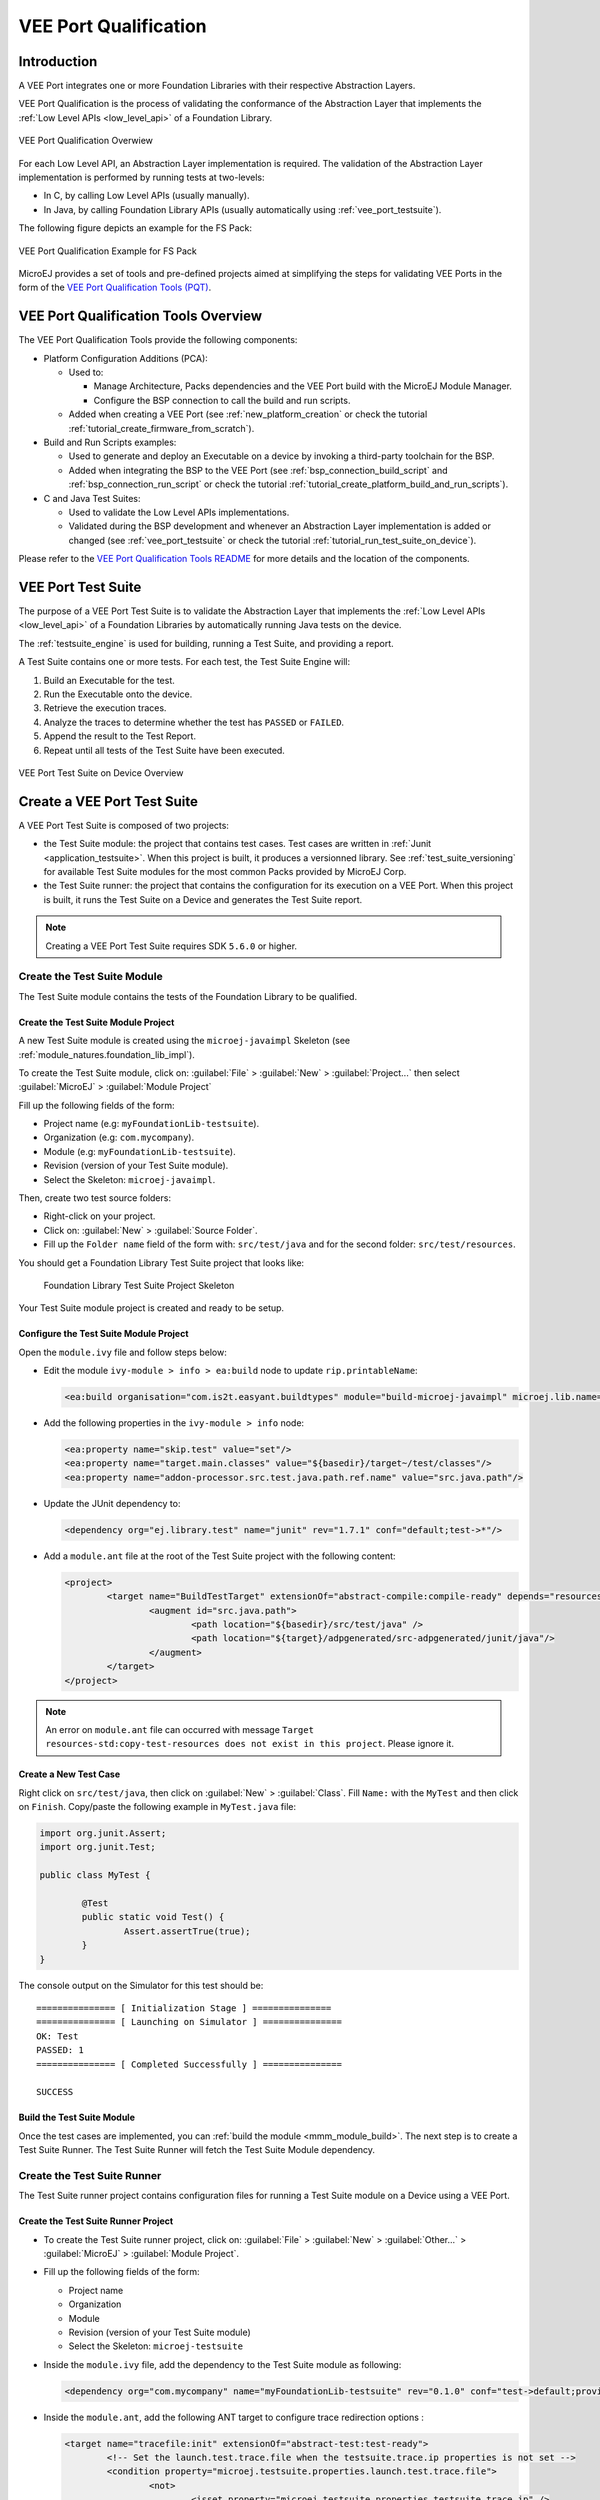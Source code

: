 .. _veeport_qualification:

======================
VEE Port Qualification
======================

Introduction
============

A VEE Port integrates one or more Foundation Libraries with their
respective Abstraction Layers.

VEE Port Qualification is the process of validating the conformance of the Abstraction
Layer that implements the :ref:`Low Level APIs <low_level_api>` of a Foundation Library.

.. figure:: images/qualification-overview.png
   :align: center
   :scale: 80%

   VEE Port Qualification Overwiew

For each Low Level API, an Abstraction Layer implementation is
required.  The validation of the Abstraction Layer implementation is
performed by running tests at two-levels:

- In C, by calling Low Level APIs (usually manually).
- In Java, by calling Foundation Library APIs (usually automatically using :ref:`vee_port_testsuite`).

The following figure depicts an example for the FS Pack:

.. figure:: images/qualification-test-suite-fs.png
   :align: center
   :scale: 80%

   VEE Port Qualification Example for FS Pack

MicroEJ provides a set of tools and pre-defined projects aimed at
simplifying the steps for validating VEE Ports in the form of the
`VEE Port Qualification Tools (PQT)
<https://github.com/MicroEJ/VEEPortQualificationTools>`__.

.. _pqt_overview:

VEE Port Qualification Tools Overview
=====================================

The VEE Port Qualification Tools provide the following components:

- Platform Configuration Additions (PCA):

  - Used to:

    - Manage Architecture, Packs dependencies and the VEE Port
      build with the MicroEJ Module Manager.
    - Configure the BSP connection to call the build and run scripts.

  - Added when creating a VEE Port (see :ref:`new_platform_creation`
    or check the tutorial :ref:`tutorial_create_firmware_from_scratch`).

- Build and Run Scripts examples:

  - Used to generate and deploy an Executable on a device by
    invoking a third-party toolchain for the BSP.
  - Added when integrating the BSP to the VEE Port (see
    :ref:`bsp_connection_build_script` and
    :ref:`bsp_connection_run_script` or check the tutorial :ref:`tutorial_create_platform_build_and_run_scripts`).

- C and Java Test Suites:

  - Used to validate the Low Level APIs implementations.
  - Validated during the BSP development and whenever an Abstraction
    Layer implementation is added or changed (see
    :ref:`vee_port_testsuite` or check the tutorial
    :ref:`tutorial_run_test_suite_on_device`).

Please refer to the `VEE Port Qualification Tools README
<https://github.com/MicroEJ/VEEPortQualificationTools>`__ for more
details and the location of the components.

.. _vee_port_testsuite:

VEE Port Test Suite
===================

The purpose of a VEE Port Test Suite is to validate the
Abstraction Layer that implements the :ref:`Low Level APIs
<low_level_api>` of a Foundation Libraries by automatically running
Java tests on the device.

The :ref:`testsuite_engine` is used for building,
running a Test Suite, and providing a report.

A Test Suite contains one or more tests. For each test, the Test Suite Engine will:

1. Build an Executable for the test.

2. Run the Executable onto the device.

3. Retrieve the execution traces.

4. Analyze the traces to determine whether the test has ``PASSED`` or ``FAILED``.

5. Append the result to the Test Report.

6. Repeat until all tests of the Test Suite have been executed.

.. figure:: images/testsuite-engine-overview.png
   :alt: VEE Port Test Suite on Device Overview
   :align: center

   VEE Port Test Suite on Device Overview

.. _create_junit_vee_port_testsuite:

Create a VEE Port Test Suite
============================

A VEE Port Test Suite is composed of two projects:

- the Test Suite module: the project that contains test cases. Test cases are written in :ref:`Junit <application_testsuite>`.
  When this project is built, it produces a versionned library. See :ref:`test_suite_versioning` for available Test Suite modules for the most common Packs provided by MicroEJ Corp.
- the Test Suite runner: the project that contains the configuration for its execution on a VEE Port. 
  When this project is built, it runs the Test Suite on a Device and generates the Test Suite report.

.. note:: 
  
   Creating a VEE Port Test Suite requires SDK ``5.6.0`` or higher.


Create the Test Suite Module
----------------------------

The Test Suite module contains the tests of the Foundation Library to be qualified.

Create the Test Suite Module Project
~~~~~~~~~~~~~~~~~~~~~~~~~~~~~~~~~~~~

A new Test Suite module is created using the ``microej-javaimpl`` Skeleton (see :ref:`module_natures.foundation_lib_impl`).

To create the Test Suite module, click on: :guilabel:`File` > :guilabel:`New` > :guilabel:`Project...` then select :guilabel:`MicroEJ` > :guilabel:`Module Project`

Fill up the following fields of the form:

- Project name (e.g: ``myFoundationLib-testsuite``).
- Organization (e.g: ``com.mycompany``).
- Module (e.g: ``myFoundationLib-testsuite``).
- Revision (version of your Test Suite module).
- Select the Skeleton: ``microej-javaimpl``.

Then, create two test source folders: 

- Right-click on your project.
- Click on: :guilabel:`New` > :guilabel:`Source Folder`.
- Fill up the ``Folder name`` field of the form with: ``src/test/java`` and for the second folder: ``src/test/resources``.

You should get a Foundation Library Test Suite project that looks like:

   .. figure:: images/foundation-library-testsuite-skeleton.png
      :alt: Foundation Library Test Suite Project Skeleton
      :align: center

      Foundation Library Test Suite Project Skeleton
      
Your Test Suite module project is created and ready to be setup.

Configure the Test Suite Module Project
~~~~~~~~~~~~~~~~~~~~~~~~~~~~~~~~~~~~~~~

Open the ``module.ivy`` file and follow steps below:

- Edit the module ``ivy-module > info > ea:build`` node to update ``rip.printableName``:
  
  .. code-block:: XML
  
		<ea:build organisation="com.is2t.easyant.buildtypes" module="build-microej-javaimpl" microej.lib.name="myFoundationLib-testsuite-1.0" rip.printableName="myFoundationLib Test Suite Impl" revision="5.2.+">
  
- Add the following properties in the ``ivy-module > info`` node:
  
  .. code-block:: XML

		<ea:property name="skip.test" value="set"/>
		<ea:property name="target.main.classes" value="${basedir}/target~/test/classes"/>
		<ea:property name="addon-processor.src.test.java.path.ref.name" value="src.java.path"/>
  
- Update the JUnit dependency to: 

  .. code-block:: XML

		<dependency org="ej.library.test" name="junit" rev="1.7.1" conf="default;test->*"/>

- Add a ``module.ant`` file at the root of the Test Suite project with the following content:

  .. code-block:: XML

		<project>
			<target name="BuildTestTarget" extensionOf="abstract-compile:compile-ready" depends="resources-std:copy-test-resources">
				<augment id="src.java.path">
					<path location="${basedir}/src/test/java" />
					<path location="${target}/adpgenerated/src-adpgenerated/junit/java"/>
				</augment>
			</target>
		</project>

.. note:: An error on ``module.ant`` file can occurred with message ``Target resources-std:copy-test-resources does not exist in this project``. Please ignore it. 

Create a New Test Case
~~~~~~~~~~~~~~~~~~~~~~

Right click on ``src/test/java``, then click on :guilabel:`New` > :guilabel:`Class`. Fill ``Name:`` with the ``MyTest`` 
and then click on ``Finish``. Copy/paste the following example in ``MyTest.java`` file:

.. code-block:: java

        import org.junit.Assert;
        import org.junit.Test;

        public class MyTest {

        	@Test
                public static void Test() {
        		Assert.assertTrue(true);
                }
        }

The console output on the Simulator for this test should be:

:: 

        =============== [ Initialization Stage ] ===============
        =============== [ Launching on Simulator ] ===============
        OK: Test
        PASSED: 1
        =============== [ Completed Successfully ] ===============

        SUCCESS

Build the Test Suite Module
~~~~~~~~~~~~~~~~~~~~~~~~~~~

Once the test cases are implemented, you can :ref:`build the module <mmm_module_build>`.
The next step is to create a Test Suite Runner.
The Test Suite Runner will fetch the Test Suite Module dependency.

Create the Test Suite Runner
----------------------------

The Test Suite runner project contains configuration files for running a Test Suite module on a Device using a VEE Port.

Create the Test Suite Runner Project
~~~~~~~~~~~~~~~~~~~~~~~~~~~~~~~~~~~~

- To create the Test Suite runner project, click on: :guilabel:`File` > :guilabel:`New` > :guilabel:`Other...` > :guilabel:`MicroEJ` > :guilabel:`Module Project`.

- Fill up the following fields of the form:

  - Project name
  - Organization
  - Module
  - Revision (version of your Test Suite module)
  - Select the Skeleton: ``microej-testsuite``

- Inside the ``module.ivy`` file, add the dependency to the Test Suite module as following:
  
  .. code-block:: XML
        
        <dependency org="com.mycompany" name="myFoundationLib-testsuite" rev="0.1.0" conf="test->default;provided->provided"/>

- Inside the ``module.ant``, add the following ANT target to configure trace redirection options :
  
  .. code-block:: XML

        <target name="tracefile:init" extensionOf="abstract-test:test-ready">
        	<!-- Set the launch.test.trace.file when the testsuite.trace.ip properties is not set -->
        	<condition property="microej.testsuite.properties.launch.test.trace.file">
        		<not>
        			<isset property="microej.testsuite.properties.testsuite.trace.ip" />
        		</not>
        	</condition>
        </target>

- Create the file ``override.module.ant`` at the root of the project. Add the following content to configure the load of testsuite options:
  
  .. code-block:: XML
  
        <project name="myFoundationlib.testsuite.override" xmlns:ac="antlib:net.sf.antcontrib">
                <!-- Load options from 'local.properties' beside this file -->
                <ac:if>
                        <available file="local.properties" type="file"/>
                        <ac:then>
                                <property file="local.properties"/>
                        </ac:then>
                </ac:if>
                <!-- Load options from 'config.properties' beside this file -->
                <property file="config.properties"/>
        </project>


- Create the following ``.properties`` files:

  - ``{PROJECT_LOC}/validation/microej-testsuite-common.properties``: see `microej-testsuite-common.properties template <https://github.com/MicroEJ/VEEPortQualificationTools/blob/2.9.0/tests/core/java-testsuite-runner-core/validation/microej-testsuite-common.properties>`_.
  - ``{PROJECT_LOC}/config.properties``: see `config.properties template <https://github.com/MicroEJ/VEEPortQualificationTools/blob/2.9.0/tests/core/java-testsuite-runner-core/config.properties.tpl>`_.

.. note:: ``{PROJECT_LOC}`` refers here to the location of your Test Suite runner project.

Configure and Run the Test Suite
~~~~~~~~~~~~~~~~~~~~~~~~~~~~~~~~

Follow the :ref:`tutorial_run_test_suite_on_device` tutorial to configure your VEE Port and run the Test Suite on your Device.

.. _test_suite_versioning:

Test Suite Versioning
=====================

Foundation Libraries are integrated in a VEE Port using Packs (see :ref:`pack_import`).
Use the Test Suite version compliant with the API version provided by the Foundation Library to validate the Abstraction Layer implementation.
For example, the `Test Suite FS module 3.0.3`_ should be used to validate the Abstraction Layer implementation of the :ref:`Low Level API FS <LLFS-API-SECTION>` provided by the `FS Pack 5.1.2`_.

.. note:: A Pack can provide several Foundation Libraries.

.. _test_suite_versioning_core:

Core Engine
-----------

.. list-table:: Core Engine Validation
   :widths: 20 20

   * - Architecture
     - Test Suite
   * - 7.0.0 or higher
     - `Core Engine Test Suite <https://github.com/MicroEJ/VEEPortQualificationTools/tree/master/tests/core>`__

.. _Test Suite FS module 3.0.3: https://repository.microej.com/modules/com/microej/pack/fs/fs-testsuite/3.0.3/
.. _FS Pack 5.1.2: https://repository.microej.com/modules/com/microej/pack/fs/5.1.2/

.. _test_suite_versioning_ui:

UI Pack
-------

.. list-table:: UI Validation
   :widths: 20 20

   * - UI Pack
     - C Test Suite
   * - 13.0.0 or higher (UI3)
     - `Graphical User Interface Test Suite <https://github.com/MicroEJ/VEEPortQualificationTools/blob/master/tests/ui/ui3>`__
   * - [6.0.0-12.1.5] (UI2)
     - `Graphical User Interface Test Suite <https://github.com/MicroEJ/VEEPortQualificationTools/blob/master/tests/ui/ui2>`__

.. _test_suite_versioning_fs:

FS Pack
-------

.. list-table:: FS API Implementation and Validation
   :widths: 20 10 10

   * - FS Pack
     - FS API
     - Java Test Suite
   * - [6.0.0-6.1.0[
     - `2.1.1 <https://repository.microej.com/modules/ej/api/fs/2.1.1/>`__
     - `3.0.8 <https://repository.microej.com/modules/com/microej/pack/fs/fs-testsuite/3.0.8/>`__
   * - [5.1.2-5.2.0[
     - `2.0.6 <https://repository.microej.com/modules/ej/api/fs/2.0.6/>`__
     - `3.0.3 <https://repository.microej.com/modules/com/microej/pack/fs/fs-testsuite/3.0.3/>`__
   * - [4.0.0-4.1.0[
     - `2.0.6 <https://repository.microej.com/modules/ej/api/fs/2.0.6/>`__
     - On demand [1]_

.. _test_suite_versioning_bluetooth:

GNSS Pack
---------

.. list-table:: GNSS API Implementation and Validation
   :widths: 20 10 10

   * - GNSS Pack
     - GNSS API
     - Java Test Suite
   * - 2.0.0
     - `2.0.0 <https://repository.microej.com/modules/ej/api/gnss/2.0.0/>`__
     - `2.0.0 <https://repository.microej.com/modules/com/microej/pack/gnss/gnss-testsuite/2.0.0/>`__

BLUETOOTH Pack
--------------

.. list-table:: BLUETOOTH API Implementation and Validation
   :widths: 20 10 10

   * - BLUETOOTH Pack
     - BLUETOOTH API
     - Java Test Suite
   * - 2.1.0
     - `2.1.0 <https://repository.microej.com/modules/ej/api/bluetooth/2.1.0/>`__
     - `2.0.0 <https://repository.microej.com/modules/com/microej/pack/bluetooth/bluetooth-testsuite/2.0.0/>`__
   * - 2.0.1
     - `2.0.0 <https://repository.microej.com/modules/ej/api/bluetooth/2.0.0/>`__
     - `2.0.0 <https://repository.microej.com/modules/com/microej/pack/bluetooth/bluetooth-testsuite/2.0.0/>`__

NET Pack
--------

.. list-table:: NET, SSL and SECURITY APIs Implementations and Validations
   :widths: 15 10 10 10 15 15 15

   * - NET Pack
     - NET API
     - SSL API
     - SECURITY API
     - NET Java Test Suite
     - SSL Java Test Suite
     - SECURITY Java Test Suite
   * - [8.1.2-8.2.0]
     - `1.1.0 <https://repository.microej.com/modules/ej/api/net/1.1.0/>`__
     - `2.1.0 <https://repository.microej.com/modules/ej/api/ssl/2.1.0/>`__
     - N/A
     - 3.4.0 (On demand [1]_)
     - 3.0.1 (On demand [1]_)
     - N/A
   * - 9.0.0
     - `1.1.0 <https://repository.microej.com/modules/ej/api/net/1.1.0/>`__
     - `2.2.0 <https://repository.microej.com/modules/ej/api/ssl/2.2.0/>`__
     - `1.3.1 <https://repository.microej.com/modules/ej/api/security/1.3.1/>`__
     - 3.4.0 (On demand [1]_)
     - 3.1.4 (On demand [1]_)
     - 1.1.0 (On demand [1]_)
   * - [9.0.1-9.4.1]
     - `1.1.1 <https://repository.microej.com/modules/ej/api/net/1.1.1/>`__
     - `2.2.0 <https://repository.microej.com/modules/ej/api/ssl/2.2.0/>`__
     - `1.3.1 <https://repository.microej.com/modules/ej/api/security/1.3.1/>`__
     - 3.5.2 (On demand [1]_)
     - 3.1.4 (On demand [1]_)
     - 1.1.0 (On demand [1]_)
   * - [10.0.0-10.5.0]
     - `1.1.4 <https://repository.microej.com/modules/ej/api/net/1.1.4/>`__
     - `2.2.3 <https://repository.microej.com/modules/ej/api/ssl/2.2.3/>`__
     - `1.4.2 <https://repository.microej.com/modules/ej/api/security/1.4.2/>`__
     - `4.1.1 <https://repository.microej.com/modules/com/microej/pack/net/net-1_1-testsuite/4.1.1/>`__
     - `4.0.1 <https://repository.microej.com/modules/com/microej/pack/net/net-ssl-2_2-testsuite/4.0.1//>`__
     - `1.3.1 <https://repository.microej.com/modules/com/microej/pack/security/security-1_4-testsuite/1.3.1/>`__

.. [1] Test Suite available on demand, please contact :ref:`MicroEJ Support<get_support>`.

..
   | Copyright 2008-2023, MicroEJ Corp. Content in this space is free
   for read and redistribute. Except if otherwise stated, modification
   is subject to MicroEJ Corp prior approval.
   | MicroEJ is a trademark of MicroEJ Corp. All other trademarks and
   copyrights are the property of their respective owners.
